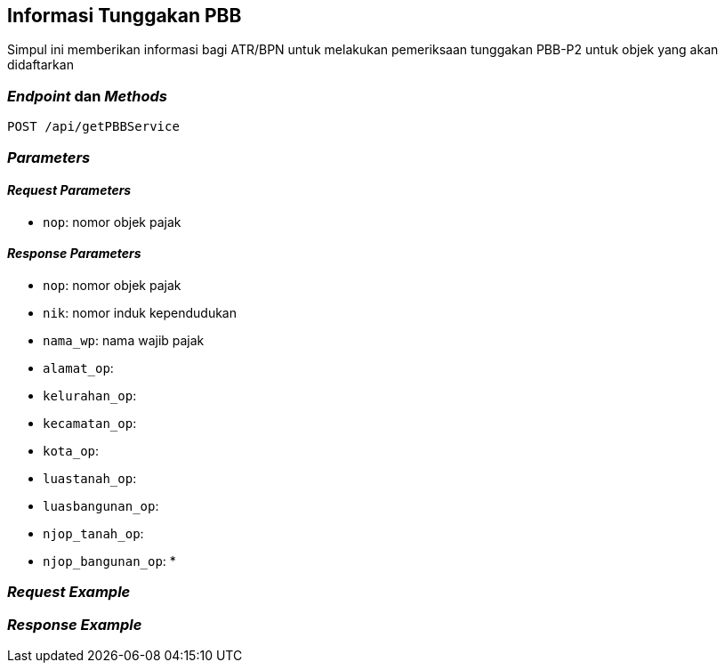 == Informasi Tunggakan PBB

Simpul ini memberikan informasi bagi ATR/BPN untuk melakukan pemeriksaan tunggakan PBB-P2 untuk objek yang akan didaftarkan

=== _Endpoint_ dan _Methods_

----
POST /api/getPBBService
----

=== _Parameters_

==== _Request Parameters_

* `nop`: nomor objek pajak

==== _Response Parameters_

* `nop`: nomor objek pajak
* `nik`: nomor induk kependudukan
* `nama_wp`: nama wajib pajak
* `alamat_op`: 
* `kelurahan_op`:
* `kecamatan_op`:
* `kota_op`: 
* `luastanah_op`: 
* `luasbangunan_op`:
* `njop_tanah_op`: 
* `njop_bangunan_op`:
* 


=== _Request Example_

=== _Response Example_
